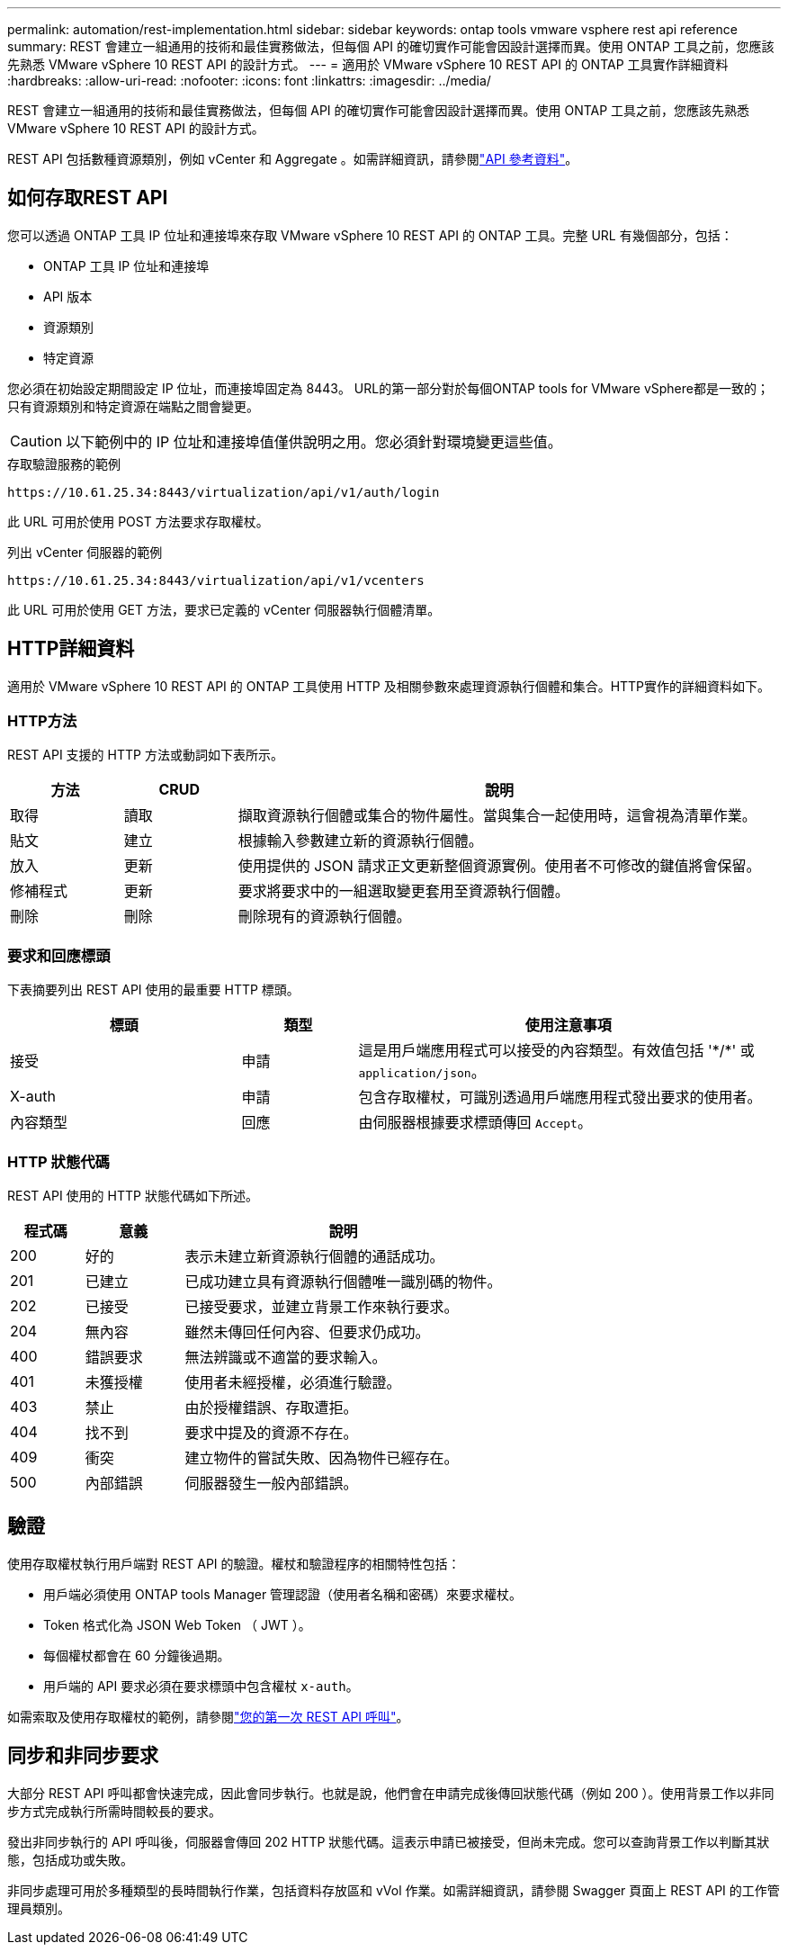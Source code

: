 ---
permalink: automation/rest-implementation.html 
sidebar: sidebar 
keywords: ontap tools vmware vsphere rest api reference 
summary: REST 會建立一組通用的技術和最佳實務做法，但每個 API 的確切實作可能會因設計選擇而異。使用 ONTAP 工具之前，您應該先熟悉 VMware vSphere 10 REST API 的設計方式。 
---
= 適用於 VMware vSphere 10 REST API 的 ONTAP 工具實作詳細資料
:hardbreaks:
:allow-uri-read: 
:nofooter: 
:icons: font
:linkattrs: 
:imagesdir: ../media/


[role="lead"]
REST 會建立一組通用的技術和最佳實務做法，但每個 API 的確切實作可能會因設計選擇而異。使用 ONTAP 工具之前，您應該先熟悉 VMware vSphere 10 REST API 的設計方式。

REST API 包括數種資源類別，例如 vCenter 和 Aggregate 。如需詳細資訊，請參閱link:../automation/api-reference.html["API 參考資料"]。



== 如何存取REST API

您可以透過 ONTAP 工具 IP 位址和連接埠來存取 VMware vSphere 10 REST API 的 ONTAP 工具。完整 URL 有幾個部分，包括：

* ONTAP 工具 IP 位址和連接埠
* API 版本
* 資源類別
* 特定資源


您必須在初始設定期間設定 IP 位址，而連接埠固定為 8443。 URL的第一部分對於每個ONTAP tools for VMware vSphere都是一致的；只有資源類別和特定資源在端點之間會變更。


CAUTION: 以下範例中的 IP 位址和連接埠值僅供說明之用。您必須針對環境變更這些值。

.存取驗證服務的範例
`\https://10.61.25.34:8443/virtualization/api/v1/auth/login`

此 URL 可用於使用 POST 方法要求存取權杖。

.列出 vCenter 伺服器的範例
`\https://10.61.25.34:8443/virtualization/api/v1/vcenters`

此 URL 可用於使用 GET 方法，要求已定義的 vCenter 伺服器執行個體清單。



== HTTP詳細資料

適用於 VMware vSphere 10 REST API 的 ONTAP 工具使用 HTTP 及相關參數來處理資源執行個體和集合。HTTP實作的詳細資料如下。



=== HTTP方法

REST API 支援的 HTTP 方法或動詞如下表所示。

[cols="15,15,70"]
|===
| 方法 | CRUD | 說明 


| 取得 | 讀取 | 擷取資源執行個體或集合的物件屬性。當與集合一起使用時，這會視為清單作業。 


| 貼文 | 建立 | 根據輸入參數建立新的資源執行個體。 


| 放入 | 更新 | 使用提供的 JSON 請求正文更新整個資源實例。使用者不可修改的鍵值將會保留。 


| 修補程式 | 更新 | 要求將要求中的一組選取變更套用至資源執行個體。 


| 刪除 | 刪除 | 刪除現有的資源執行個體。 
|===


=== 要求和回應標頭

下表摘要列出 REST API 使用的最重要 HTTP 標頭。

[cols="30,15,55"]
|===
| 標頭 | 類型 | 使用注意事項 


| 接受 | 申請 | 這是用戶端應用程式可以接受的內容類型。有效值包括 '\*/*' 或 `application/json`。 


| X-auth | 申請 | 包含存取權杖，可識別透過用戶端應用程式發出要求的使用者。 


| 內容類型 | 回應 | 由伺服器根據要求標頭傳回 `Accept`。 
|===


=== HTTP 狀態代碼

REST API 使用的 HTTP 狀態代碼如下所述。

[cols="15,20,65"]
|===
| 程式碼 | 意義 | 說明 


| 200 | 好的 | 表示未建立新資源執行個體的通話成功。 


| 201 | 已建立 | 已成功建立具有資源執行個體唯一識別碼的物件。 


| 202 | 已接受 | 已接受要求，並建立背景工作來執行要求。 


| 204 | 無內容 | 雖然未傳回任何內容、但要求仍成功。 


| 400 | 錯誤要求 | 無法辨識或不適當的要求輸入。 


| 401 | 未獲授權 | 使用者未經授權，必須進行驗證。 


| 403 | 禁止 | 由於授權錯誤、存取遭拒。 


| 404 | 找不到 | 要求中提及的資源不存在。 


| 409 | 衝突 | 建立物件的嘗試失敗、因為物件已經存在。 


| 500 | 內部錯誤 | 伺服器發生一般內部錯誤。 
|===


== 驗證

使用存取權杖執行用戶端對 REST API 的驗證。權杖和驗證程序的相關特性包括：

* 用戶端必須使用 ONTAP tools Manager 管理認證（使用者名稱和密碼）來要求權杖。
* Token 格式化為 JSON Web Token （ JWT ）。
* 每個權杖都會在 60 分鐘後過期。
* 用戶端的 API 要求必須在要求標頭中包含權杖 `x-auth`。


如需索取及使用存取權杖的範例，請參閱link:../automation/first-call.html["您的第一次 REST API 呼叫"]。



== 同步和非同步要求

大部分 REST API 呼叫都會快速完成，因此會同步執行。也就是說，他們會在申請完成後傳回狀態代碼（例如 200 ）。使用背景工作以非同步方式完成執行所需時間較長的要求。

發出非同步執行的 API 呼叫後，伺服器會傳回 202 HTTP 狀態代碼。這表示申請已被接受，但尚未完成。您可以查詢背景工作以判斷其狀態，包括成功或失敗。

非同步處理可用於多種類型的長時間執行作業，包括資料存放區和 vVol 作業。如需詳細資訊，請參閱 Swagger 頁面上 REST API 的工作管理員類別。
